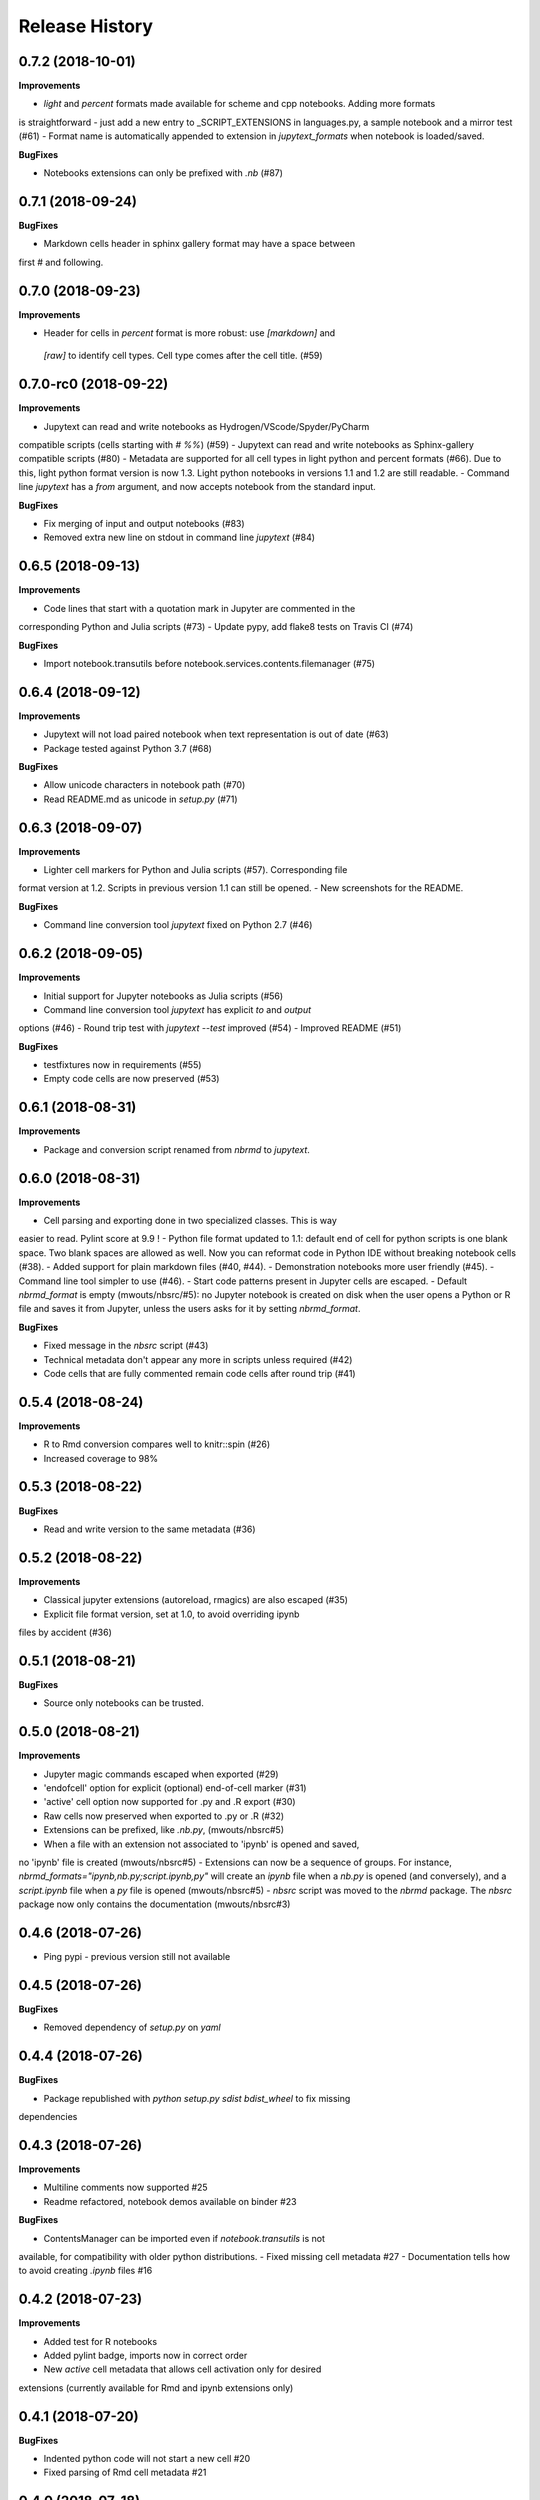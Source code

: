 .. :changelog:

Release History
---------------

0.7.2 (2018-10-01)
++++++++++++++++++++++

**Improvements**

- `light` and `percent` formats made available for scheme and cpp notebooks. Adding more formats
is straightforward - just add a new entry to _SCRIPT_EXTENSIONS in languages.py, a sample notebook
and a mirror test (#61)
- Format name is automatically appended to extension in `jupytext_formats` when notebook is loaded/saved.

**BugFixes**

- Notebooks extensions can only be prefixed with `.nb` (#87)


0.7.1 (2018-09-24)
++++++++++++++++++++++

**BugFixes**

- Markdown cells header in sphinx gallery format may have a space between
first # and following.

0.7.0 (2018-09-23)
++++++++++++++++++++++

**Improvements**

- Header for cells in `percent` format is more robust: use `[markdown]` and
 `[raw]` to identify cell types. Cell type comes after the cell title. (#59)

0.7.0-rc0 (2018-09-22)
++++++++++++++++++++++

**Improvements**

- Jupytext can read and write notebooks as Hydrogen/VScode/Spyder/PyCharm
compatible scripts (cells starting with `# %%`) (#59)
- Jupytext can read and write notebooks as Sphinx-gallery compatible scripts (#80)
- Metadata are supported for all cell types in light python and percent
formats (#66). Due to this, light python format version is now 1.3. Light python
notebooks in versions 1.1 and 1.2 are still readable.
- Command line `jupytext` has a `from` argument, and now accepts notebook from
the standard input.

**BugFixes**

- Fix merging of input and output notebooks (#83)
- Removed extra new line on stdout in command line `jupytext` (#84)

0.6.5 (2018-09-13)
+++++++++++++++++++

**Improvements**

- Code lines that start with a quotation mark in Jupyter are commented in the
corresponding Python and Julia scripts (#73)
- Update pypy, add flake8 tests on Travis CI (#74)

**BugFixes**

- Import notebook.transutils before notebook.services.contents.filemanager (#75)

0.6.4 (2018-09-12)
+++++++++++++++++++

**Improvements**

- Jupytext will not load paired notebook when text representation is out of date (#63)
- Package tested against Python 3.7 (#68)

**BugFixes**

- Allow unicode characters in notebook path (#70)
- Read README.md as unicode in `setup.py` (#71)

0.6.3 (2018-09-07)
+++++++++++++++++++

**Improvements**

- Lighter cell markers for Python and Julia scripts (#57). Corresponding file
format version at 1.2. Scripts in previous version 1.1 can still be opened.
- New screenshots for the README.

**BugFixes**

- Command line conversion tool `jupytext` fixed on Python 2.7 (#46)

0.6.2 (2018-09-05)
+++++++++++++++++++

**Improvements**

- Initial support for Jupyter notebooks as Julia scripts (#56)
- Command line conversion tool `jupytext` has explicit `to` and `output`
options (#46)
- Round trip test with `jupytext --test` improved (#54)
- Improved README (#51)


**BugFixes**

- testfixtures now in requirements (#55)
- Empty code cells are now preserved (#53)

0.6.1 (2018-08-31)
+++++++++++++++++++

**Improvements**

- Package and conversion script renamed from `nbrmd` to `jupytext`.

0.6.0 (2018-08-31)
+++++++++++++++++++

**Improvements**

- Cell parsing and exporting done in two specialized classes. This is way
easier to read. Pylint score at 9.9 !
- Python file format updated to 1.1: default end of cell for python scripts is
one blank space. Two blank spaces are allowed as well. Now you can reformat
code in Python IDE without breaking notebook cells (#38).
- Added support for plain markdown files (#40, #44).
- Demonstration notebooks more user friendly (#45).
- Command line tool simpler to use (#46).
- Start code patterns present in Jupyter cells are escaped.
- Default `nbrmd_format` is empty (mwouts/nbsrc/#5): no Jupyter notebook
is created on disk when the user opens a Python or R file and saves it from
Jupyter, unless the users asks for it by setting `nbrmd_format`.

**BugFixes**

- Fixed message in the `nbsrc` script (#43)
- Technical metadata don't appear any more in scripts unless required (#42)
- Code cells that are fully commented remain code cells after round trip (#41)

0.5.4 (2018-08-24)
+++++++++++++++++++

**Improvements**

- R to Rmd conversion compares well to knitr::spin (#26)
- Increased coverage to 98%


0.5.3 (2018-08-22)
+++++++++++++++++++

**BugFixes**

- Read and write version to the same metadata (#36)


0.5.2 (2018-08-22)
+++++++++++++++++++

**Improvements**

- Classical jupyter extensions (autoreload, rmagics) are also escaped (#35)
- Explicit file format version, set at 1.0, to avoid overriding ipynb
files by accident (#36)


0.5.1 (2018-08-21)
+++++++++++++++++++

**BugFixes**

- Source only notebooks can be trusted.

0.5.0 (2018-08-21)
+++++++++++++++++++

**Improvements**

- Jupyter magic commands escaped when exported (#29)
- 'endofcell' option for explicit (optional) end-of-cell marker (#31)
- 'active' cell option now supported for .py and .R export (#30)
- Raw cells now preserved when exported to .py or .R (#32)
- Extensions can be prefixed, like `.nb.py`, (mwouts/nbsrc#5)
- When a file with an extension not associated to 'ipynb' is opened and saved,
no 'ipynb' file is created (mwouts/nbsrc#5)
- Extensions can now be a sequence of groups. For instance,
`nbrmd_formats="ipynb,nb.py;script.ipynb,py"` will create an `ipynb` file
when a `nb.py` is opened (and conversely), and a `script.ipynb` file when a
`py` file is opened (mwouts/nbsrc#5)
- `nbsrc` script was moved to the `nbrmd` package. The `nbsrc` package now only
contains the documentation (mwouts/nbsrc#3)


0.4.6 (2018-07-26)
+++++++++++++++++++

- Ping pypi - previous version still not available


0.4.5 (2018-07-26)
+++++++++++++++++++

**BugFixes**

- Removed dependency of `setup.py` on `yaml`

0.4.4 (2018-07-26)
+++++++++++++++++++

**BugFixes**

- Package republished with `python setup.py sdist bdist_wheel` to fix missing
dependencies

0.4.3 (2018-07-26)
+++++++++++++++++++

**Improvements**

- Multiline comments now supported #25
- Readme refactored, notebook demos available on binder #23

**BugFixes**

- ContentsManager can be imported even if `notebook.transutils` is not
available, for compatibility with older python distributions.
- Fixed missing cell metadata #27
- Documentation tells how to avoid creating `.ipynb` files #16

0.4.2 (2018-07-23)
+++++++++++++++++++

**Improvements**

- Added test for R notebooks
- Added pylint badge, imports now in correct order
- New `active` cell metadata that allows cell activation only for desired
extensions (currently available for Rmd and ipynb extensions only)

0.4.1 (2018-07-20)
+++++++++++++++++++

**BugFixes**

- Indented python code will not start a new cell #20
- Fixed parsing of Rmd cell metadata #21

0.4.0 (2018-07-18)
+++++++++++++++++++

**Improvements**

- `.py` format for notebooks is lighter and pep8 compliant

**BugFixes**

- Default nbrmd config not added to notebooks (#17)
- `nbrmd_formats` becomes a configurable traits (#16)
- Removed `nbrmd_sourceonly_format` metadata. Source notebook is current notebook
when not `.ipynb`, otherwise the first notebook format in `nbrmd_formats` (not
`.ipynb`) that is found on disk

0.3.0 (2018-07-17)
+++++++++++++++++++

**Improvements**

- Introducing support for notebooks as python `.py` or R scripts `.R`

0.2.6 (2018-07-13)
+++++++++++++++++++

**Improvements**

- Introduced `nbrmd_sourceonly_format` metadata
- Inputs are loaded from `.Rmd` file when a matching `.ipynb` file is
opened.

**BugFixes**

- Trusted notebooks remain trusted (#12)

0.2.5 (2018-07-11)
+++++++++++++++++++

**Improvements**

- Outputs of existing `.ipynb` versions are combined with matching inputs
 of R markdown version, as suggested by @grst (#12)

**BugFixes**

- Support for unicode text in python 2.7 (#11)


0.2.4 (2018-07-05)
+++++++++++++++++++

**Improvements**

- nbrmd will always open notebooks, even if header of code cells are not terminated. Merge conflicts can thus be
solved in Jupyter directly.
- New metadata 'main language' that preserves the notebook language.

**BugFixes**

- dependencies included in `setup.py`
- pre_save_hook work with non-empty `notebook_dir` (#9)

0.2.3 (2018-06-28)
+++++++++++++++++++

**Improvements**

- Screenshots in README

**BugFixes**

- rmarkdown exporter for nbconvert fixed on non-recent python
- Tests compatible with other revisions of nbformat >= 4.0
- Tests compatible with older pytest versions


0.2.2 (2018-06-28)
+++++++++++++++++++

**Improvements**

- RMarkdown exporter for nbconvert
- Parsing of R options robust to parenthesis
- Jupyter cell tags are preserved

**BugFixes**

- requirements.txt now included in pypi packages

0.2.1 (2018-06-24)
+++++++++++++++++++

**Improvements**

- Support for editing markdown files in Jupyter
- New pre-save hook `update_selected_formats` that saves to formats in metadata 'nbrmd_formats'
- Rmd cell options directly mapped to cell metadata

**BugFixes**

- ContentManager compatible with Python 2.7

0.2.0 (2018-06-21)
+++++++++++++++++++

**Improvements**

- The package provides a ``RmdFileContentsManager`` for direct edit of R markdown files in Jupyter
- Notebook metadata and cell options are preserved


0.1.1 (2018-06-19)
+++++++++++++++++++

**Improvements**

- ``nbrmd`` prints the result of conversion to stdout, unless flag ``-i`` is provided
- Notebooks with R code chunks are supported

0.1 (2018-06-18)
+++++++++++++++++++

- Initial version with the ``nbrmd`` converter and Jupyter ``pre_save_hook``


